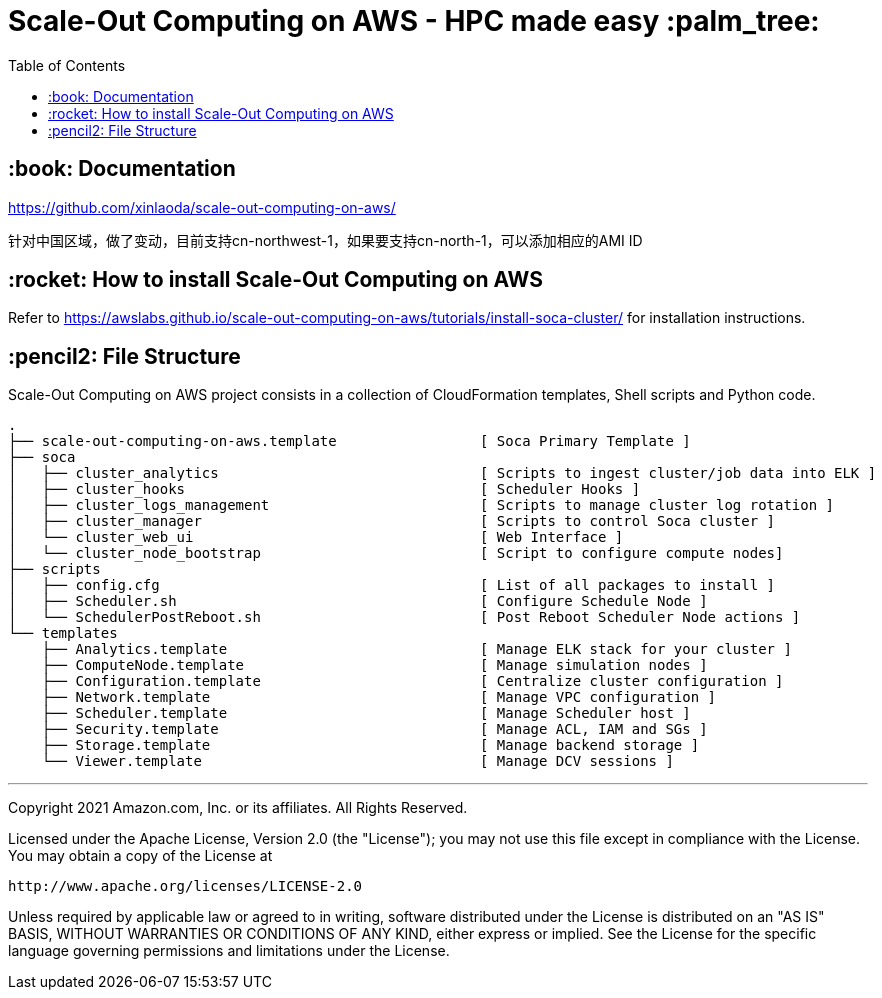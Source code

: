 = Scale-Out Computing on AWS - HPC made easy :palm_tree:
:toc:

== :book: Documentation

https://github.com/xinlaoda/scale-out-computing-on-aws/[https://github.com/xinlaoda/scale-out-computing-on-aws/]

针对中国区域，做了变动，目前支持cn-northwest-1，如果要支持cn-north-1，可以添加相应的AMI ID

== :rocket: How to install Scale-Out Computing on AWS

Refer to https://awslabs.github.io/scale-out-computing-on-aws/tutorials/install-soca-cluster/[https://awslabs.github.io/scale-out-computing-on-aws/tutorials/install-soca-cluster/] for installation instructions.

== :pencil2: File Structure
Scale-Out Computing on AWS project consists in a collection of CloudFormation templates, Shell scripts and Python code.
```bash
.
├── scale-out-computing-on-aws.template                 [ Soca Primary Template ]
├── soca
│   ├── cluster_analytics                               [ Scripts to ingest cluster/job data into ELK ]
│   ├── cluster_hooks                                   [ Scheduler Hooks ]
│   ├── cluster_logs_management                         [ Scripts to manage cluster log rotation ]
│   ├── cluster_manager                                 [ Scripts to control Soca cluster ]
│   └── cluster_web_ui                                  [ Web Interface ]
│   └── cluster_node_bootstrap                          [ Script to configure compute nodes]
├── scripts
│   ├── config.cfg                                      [ List of all packages to install ]
│   ├── Scheduler.sh                                    [ Configure Schedule Node ]
│   └── SchedulerPostReboot.sh                          [ Post Reboot Scheduler Node actions ]
└── templates
    ├── Analytics.template                              [ Manage ELK stack for your cluster ]
    ├── ComputeNode.template                            [ Manage simulation nodes ]
    ├── Configuration.template                          [ Centralize cluster configuration ]
    ├── Network.template                                [ Manage VPC configuration ]
    ├── Scheduler.template                              [ Manage Scheduler host ]
    ├── Security.template                               [ Manage ACL, IAM and SGs ]
    ├── Storage.template                                [ Manage backend storage ]
    └── Viewer.template                                 [ Manage DCV sessions ]
```

***

Copyright 2021 Amazon.com, Inc. or its affiliates. All Rights Reserved.

Licensed under the Apache License, Version 2.0 (the "License");
you may not use this file except in compliance with the License.
You may obtain a copy of the License at

    http://www.apache.org/licenses/LICENSE-2.0

Unless required by applicable law or agreed to in writing, software
distributed under the License is distributed on an "AS IS" BASIS,
WITHOUT WARRANTIES OR CONDITIONS OF ANY KIND, either express or implied.
See the License for the specific language governing permissions and
limitations under the License.
